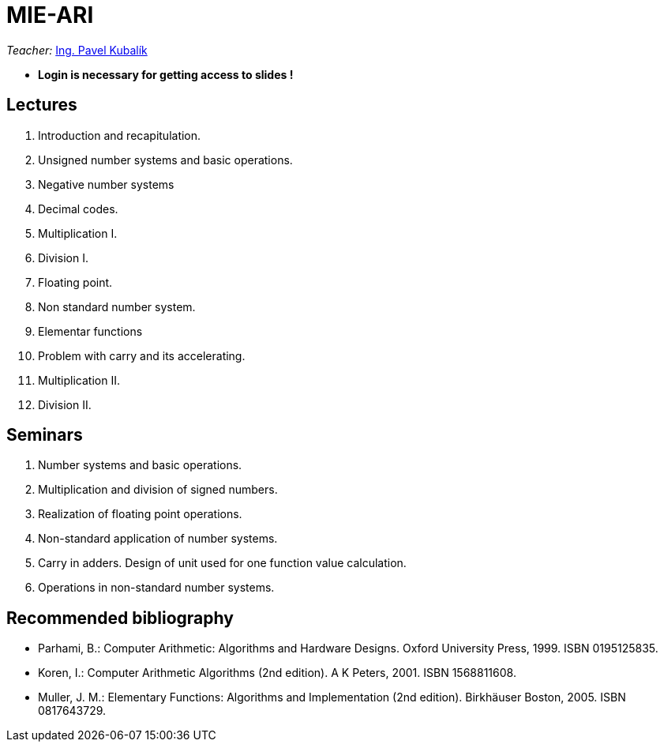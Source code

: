 = MIE-ARI
:imagesdir: media

_Teacher:_ mailto:pavel.kubalik@fit.cvut.cz[Ing. Pavel Kubalík, Ph.D.]

* ** Login is necessary for getting access to slides  !**

== Lectures

. Introduction and recapitulation.
. Unsigned number systems and basic operations.
. Negative number systems
. Decimal codes.
. Multiplication I.
. Division I.
. Floating point.
. Non standard number system.
. Elementar functions
. Problem with carry and its accelerating.
. Multiplication II.
. Division II.



== Seminars

. Number systems and basic operations.
. Multiplication and division of signed numbers.
. Realization of floating point operations.
. Non-standard application of number systems.
. Carry in adders. Design of unit used for one function value calculation.
. Operations in non-standard number systems.

== Recommended bibliography

* Parhami, B.: Computer Arithmetic: Algorithms and Hardware Designs. Oxford University Press, 1999. ISBN 0195125835.
* Koren, I.: Computer Arithmetic Algorithms (2nd edition). A K Peters, 2001. ISBN 1568811608.
* Muller, J. M.: Elementary Functions: Algorithms and Implementation (2nd edition). Birkhäuser Boston, 2005. ISBN 0817643729.

